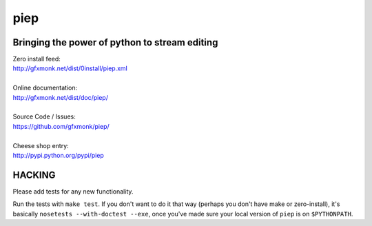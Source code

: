 piep
====

Bringing the power of python to stream editing
----------------------------------------------

| Zero install feed:
| http://gfxmonk.net/dist/0install/piep.xml
|
| Online documentation:
| http://gfxmonk.net/dist/doc/piep/
|
| Source Code / Issues:
| https://github.com/gfxmonk/piep/
|
| Cheese shop entry:
| http://pypi.python.org/pypi/piep

HACKING
-------

Please add tests for any new functionality.

Run the tests with ``make test``. If you don't want to do it that way (perhaps you don't
have make or zero-install), it's basically ``nosetests --with-doctest --exe``, once you've
made sure your local version of ``piep`` is on ``$PYTHONPATH``.
